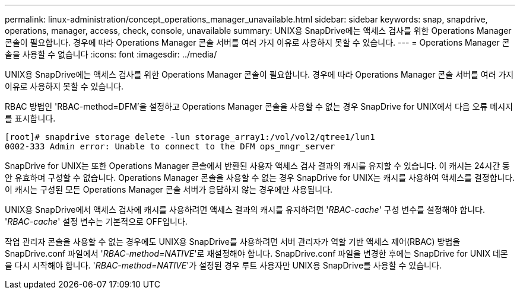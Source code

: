 ---
permalink: linux-administration/concept_operations_manager_unavailable.html 
sidebar: sidebar 
keywords: snap, snapdrive, operations, manager, access, check, console, unavailable 
summary: UNIX용 SnapDrive에는 액세스 검사를 위한 Operations Manager 콘솔이 필요합니다. 경우에 따라 Operations Manager 콘솔 서버를 여러 가지 이유로 사용하지 못할 수 있습니다. 
---
= Operations Manager 콘솔을 사용할 수 없습니다
:icons: font
:imagesdir: ../media/


[role="lead"]
UNIX용 SnapDrive에는 액세스 검사를 위한 Operations Manager 콘솔이 필요합니다. 경우에 따라 Operations Manager 콘솔 서버를 여러 가지 이유로 사용하지 못할 수 있습니다.

RBAC 방법인 'RBAC-method=DFM'을 설정하고 Operations Manager 콘솔을 사용할 수 없는 경우 SnapDrive for UNIX에서 다음 오류 메시지를 표시합니다.

[listing]
----
[root]# snapdrive storage delete -lun storage_array1:/vol/vol2/qtree1/lun1
0002-333 Admin error: Unable to connect to the DFM ops_mngr_server
----
SnapDrive for UNIX는 또한 Operations Manager 콘솔에서 반환된 사용자 액세스 검사 결과의 캐시를 유지할 수 있습니다. 이 캐시는 24시간 동안 유효하며 구성할 수 없습니다. Operations Manager 콘솔을 사용할 수 없는 경우 SnapDrive for UNIX는 캐시를 사용하여 액세스를 결정합니다. 이 캐시는 구성된 모든 Operations Manager 콘솔 서버가 응답하지 않는 경우에만 사용됩니다.

UNIX용 SnapDrive에서 액세스 검사에 캐시를 사용하려면 액세스 결과의 캐시를 유지하려면 '_RBAC-cache_' 구성 변수를 설정해야 합니다. '_RBAC-cache_' 설정 변수는 기본적으로 OFF입니다.

작업 관리자 콘솔을 사용할 수 없는 경우에도 UNIX용 SnapDrive를 사용하려면 서버 관리자가 역할 기반 액세스 제어(RBAC) 방법을 SnapDrive.conf 파일에서 '_RBAC-method=NATIVE_'로 재설정해야 합니다. SnapDrive.conf 파일을 변경한 후에는 SnapDrive for UNIX 데몬을 다시 시작해야 합니다. '_RBAC-method=NATIVE_'가 설정된 경우 루트 사용자만 UNIX용 SnapDrive를 사용할 수 있습니다.

